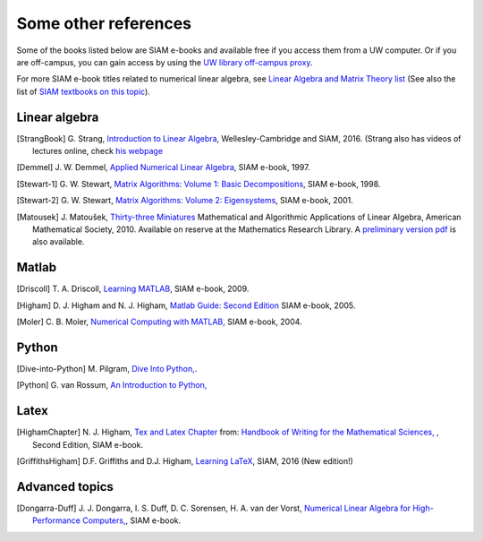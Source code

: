 
.. _biblio:

=============================================================
Some other references
=============================================================

Some of the books listed below are SIAM e-books and available free if you
access them from a UW computer.  Or if you are off-campus, you can gain
access by using the `UW library off-campus proxy
<http://www.lib.washington.edu/help/connect.html>`_.


For more SIAM e-book titles related to numerical linear
algebra, see `Linear Algebra and Matrix Theory list
<http://epubs.siam.org/ebooks/browse_by_topic#Linear_Algebra_and_Matrix_Theory>`_
(See also the list of `SIAM textbooks on this topic
<http://www.siam.org/books/textbooks/#linearalgebra>`_).

Linear algebra
---------------

.. [StrangBook] G. Strang, `Introduction to Linear Algebra
   <http://math.mit.edu/linearalgebra/>`_, Wellesley-Cambridge and SIAM, 2016.
   (Strang also has videos of lectures online, check 
   `his webpage <http://math.mit.edu/~gs/>`_

.. [Demmel] J. W. Demmel, `Applied Numerical Linear Algebra 
   <http://epubs.siam.org/ebooks/siam/other_titles_in_applied_mathematics/ot56>`_,
   SIAM e-book, 1997.

.. [Stewart-1] G. W. Stewart, `Matrix Algorithms: Volume 1: Basic
   Decompositions 
   <http://epubs.siam.org/ebooks/siam/other_titles_in_applied_mathematics/ot60>`_,
   SIAM e-book, 1998.

.. [Stewart-2] G. W. Stewart, `Matrix Algorithms: Volume 2: Eigensystems
   <http://epubs.siam.org/ebooks/siam/other_titles_in_applied_mathematics/ot77>`_,
   SIAM e-book, 2001.

.. [Matousek] J. Matoušek, `Thirty-three Miniatures
   <http://bookstore.ams.org/stml-53>`_
   Mathematical and Algorithmic Applications of Linear Algebra,
   American Mathematical Society, 2010.
   Available on reserve at the Mathematics Research Library.
   A `preliminary version pdf
   <http://kam.mff.cuni.cz/~matousek/stml-53-matousek-1.pdf>`_ is also
   available.

Matlab
------

.. [Driscoll] T. A. Driscoll, `Learning MATLAB
   <http://epubs.siam.org/ebooks/siam/other_titles_in_applied_mathematics/ot115>`_,
   SIAM e-book, 2009.

.. [Higham] D. J. Higham and N. J. Higham, `Matlab Guide: Second Edition
   <http://epubs.siam.org/ebooks/siam/other_titles_in_applied_mathematics/ot92>`_
   SIAM e-book, 2005.
   
.. [Moler] C. B. Moler, `Numerical Computing with MATLAB,
   <http://epubs.siam.org/ebooks/siam/other_titles_in_applied_mathematics/ot87>`_
   SIAM e-book, 2004.


Python
------

.. [Dive-into-Python] M. Pilgram, `Dive Into Python,
   <http://www.diveintopython.net/>`_.

.. [Python] G. van Rossum, `An Introduction to Python,
   <http://www.network-theory.co.uk/docs/pytut/index.html>`_

.. _biblio-latex:

Latex
-----

.. [HighamChapter] N. J. Higham, `Tex and Latex Chapter 
   <http://epubs.siam.org/ebooks/siam/other_titles_in_applied_mathematics/ot63/ot63_ch13>`_
   from: `Handbook of Writing for the Mathematical Sciences, 
   <http://bookstore.siam.org/ot63>`_ ,
   Second Edition, SIAM e-book.  

.. [GriffithsHigham] D.F. Griffiths and D.J. Higham,
   `Learning LaTeX
   <http://bookstore.siam.org/ot148>`_,
   SIAM, 2016 (New edition!)


Advanced topics
---------------

.. [Dongarra-Duff] J. J. Dongarra, I. S. Duff, D. C. Sorensen, H. A. van der
   Vorst, `Numerical Linear Algebra for High-Performance Computers, 
   <http://epubs.siam.org/ebooks/siam/software_environments_and_tools/se07>`_,
   SIAM e-book.
